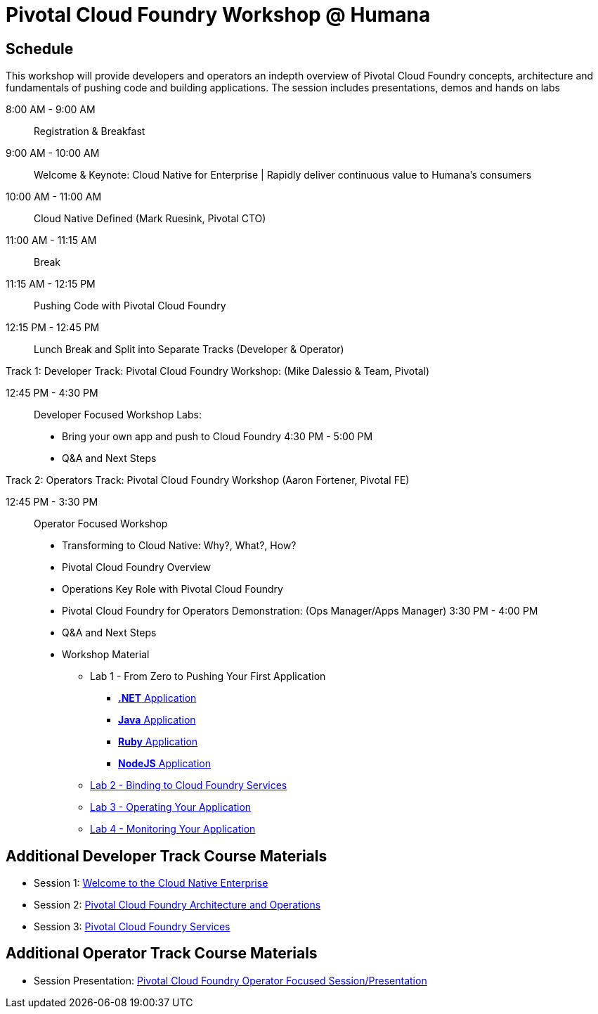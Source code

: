 = Pivotal Cloud Foundry Workshop @ Humana

== Schedule

This workshop will provide developers and operators an indepth overview of Pivotal Cloud Foundry concepts, architecture and fundamentals of pushing code and building applications. The session includes presentations, demos and hands on labs

8:00 AM - 9:00 AM::   Registration & Breakfast
9:00 AM - 10:00 AM::  Welcome & Keynote: Cloud Native for Enterprise | Rapidly deliver continuous value to Humana's consumers
10:00 AM - 11:00 AM:: Cloud Native Defined (Mark Ruesink, Pivotal CTO)
11:00 AM - 11:15 AM:: Break
11:15 AM - 12:15 PM:: Pushing Code with Pivotal Cloud Foundry

12:15 PM - 12:45 PM:: Lunch Break and Split into Separate Tracks (Developer & Operator)

Track 1:  Developer Track: Pivotal Cloud Foundry Workshop: (Mike Dalessio & Team, Pivotal)

12:45 PM - 4:30 PM::   Developer Focused Workshop Labs:
  * Bring your own app and push to Cloud Foundry
4:30 PM - 5:00 PM
  * Q&A and Next Steps

Track 2:  Operators Track: Pivotal Cloud Foundry Workshop (Aaron Fortener, Pivotal FE)

12:45 PM - 3:30 PM::  Operator Focused Workshop
  
  * Transforming to Cloud Native: Why?, What?, How?
  * Pivotal Cloud Foundry Overview
  * Operations Key Role with Pivotal Cloud Foundry
  * Pivotal Cloud Foundry for Operators Demonstration: (Ops Manager/Apps Manager)
3:30 PM - 4:00 PM
  * Q&A and Next Steps  

* Workshop Material
** Lab 1 - From Zero to Pushing Your First Application
*** link:labs/lab5/lab.adoc[**.NET** Application]
*** link:labs/lab1/lab.adoc[**Java** Application]
*** link:labs/lab1/lab-ruby.adoc[**Ruby** Application]
*** link:labs/lab1/lab-node.adoc[**NodeJS** Application]
** link:labs/lab2/lab.adoc[Lab 2 - Binding to Cloud Foundry Services]
** link:labs/lab3/lab.adoc[Lab 3 - Operating Your Application]
** link:labs/lab4/lab.adoc[Lab 4 - Monitoring Your Application]

== Additional Developer Track Course Materials

* Session 1: link:presentations/Session_1_Cloud_Native_Enterprise.pptx[Welcome to the Cloud Native Enterprise]
* Session 2: link:presentations/Session_2_Architecture_And_Operations.pptx[Pivotal Cloud Foundry Architecture and Operations]
* Session 3: link:presentations/Session_3_Services_Overview.pptx[Pivotal Cloud Foundry Services]

==  Additional Operator Track Course Materials
* Session Presentation: link:presentations/PCF_Overview_and_Ops_Workshop_Humana110415.pptx[Pivotal Cloud Foundry Operator Focused Session/Presentation]
